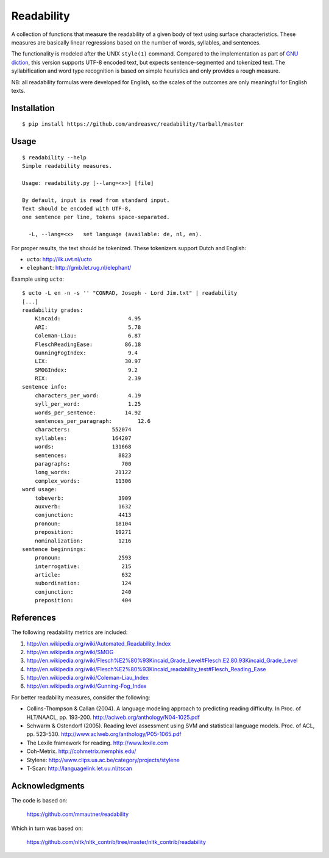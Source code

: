 Readability
===========

A collection of functions that measure the readability of a given body of text
using surface characteristics. These measures are basically linear regressions
based on the number of words, syllables, and sentences.

The functionality is modeled after the UNIX ``style(1)`` command. Compared to the
implementation as part of `GNU diction <http://www.moria.de/~michael/diction/>`_,
this version supports UTF-8 encoded text, but expects sentence-segmented and
tokenized text. The syllabification and word type recognition is based on
simple heuristics and only provides a rough measure.

NB: all readability formulas were developed for English, so the scales of the
outcomes are only meaningful for English texts.

Installation
------------
::

    $ pip install https://github.com/andreasvc/readability/tarball/master

Usage
-----
::

    $ readability --help
    Simple readability measures.

    Usage: readability.py [--lang=<x>] [file]

    By default, input is read from standard input.
    Text should be encoded with UTF-8,
    one sentence per line, tokens space-separated.

      -L, --lang=<x>   set language (available: de, nl, en).


For proper results, the text should be tokenized. These tokenizers support Dutch and English:

- ``ucto``: http://ilk.uvt.nl/ucto
- ``elephant``: http://gmb.let.rug.nl/elephant/

Example using ``ucto``::

    $ ucto -L en -n -s '' "CONRAD, Joseph - Lord Jim.txt" | readability
    [...]
    readability grades:
        Kincaid:                     4.95
        ARI:                         5.78
        Coleman-Liau:                6.87
        FleschReadingEase:          86.18
        GunningFogIndex:             9.4
        LIX:                        30.97
        SMOGIndex:                   9.2
        RIX:                         2.39
    sentence info:
        characters_per_word:         4.19
        syll_per_word:               1.25
        words_per_sentence:         14.92
        sentences_per_paragraph:        12.6
        characters:             552074
        syllables:              164207
        words:                  131668
        sentences:                8823
        paragraphs:                700
        long_words:              21122
        complex_words:           11306
    word usage:
        tobeverb:                 3909
        auxverb:                  1632
        conjunction:              4413
        pronoun:                 18104
        preposition:             19271
        nominalization:           1216
    sentence beginnings:
        pronoun:                  2593
        interrogative:             215
        article:                   632
        subordination:             124
        conjunction:               240
        preposition:               404

References
----------
The following readability metrics are included:

1. http://en.wikipedia.org/wiki/Automated_Readability_Index
2. http://en.wikipedia.org/wiki/SMOG
3. http://en.wikipedia.org/wiki/Flesch%E2%80%93Kincaid_Grade_Level#Flesch.E2.80.93Kincaid_Grade_Level
4. http://en.wikipedia.org/wiki/Flesch%E2%80%93Kincaid_readability_test#Flesch_Reading_Ease
5. http://en.wikipedia.org/wiki/Coleman-Liau_Index
6. http://en.wikipedia.org/wiki/Gunning-Fog_Index

For better readability measures, consider the following:

- Collins-Thompson & Callan (2004). A language modeling approach to predicting reading difficulty.
  In Proc. of HLT/NAACL, pp. 193-200. http://aclweb.org/anthology/N04-1025.pdf
- Schwarm & Ostendorf (2005). Reading level assessment using SVM and statistical language models.
  Proc. of ACL, pp. 523-530. http://www.aclweb.org/anthology/P05-1065.pdf
- The Lexile framework for reading. http://www.lexile.com
- Coh-Metrix. http://cohmetrix.memphis.edu/
- Stylene: http://www.clips.ua.ac.be/category/projects/stylene
- T-Scan: http://languagelink.let.uu.nl/tscan

Acknowledgments
---------------
The code is based on:

    https://github.com/mmautner/readability

Which in turn was based on:

    https://github.com/nltk/nltk_contrib/tree/master/nltk_contrib/readability
